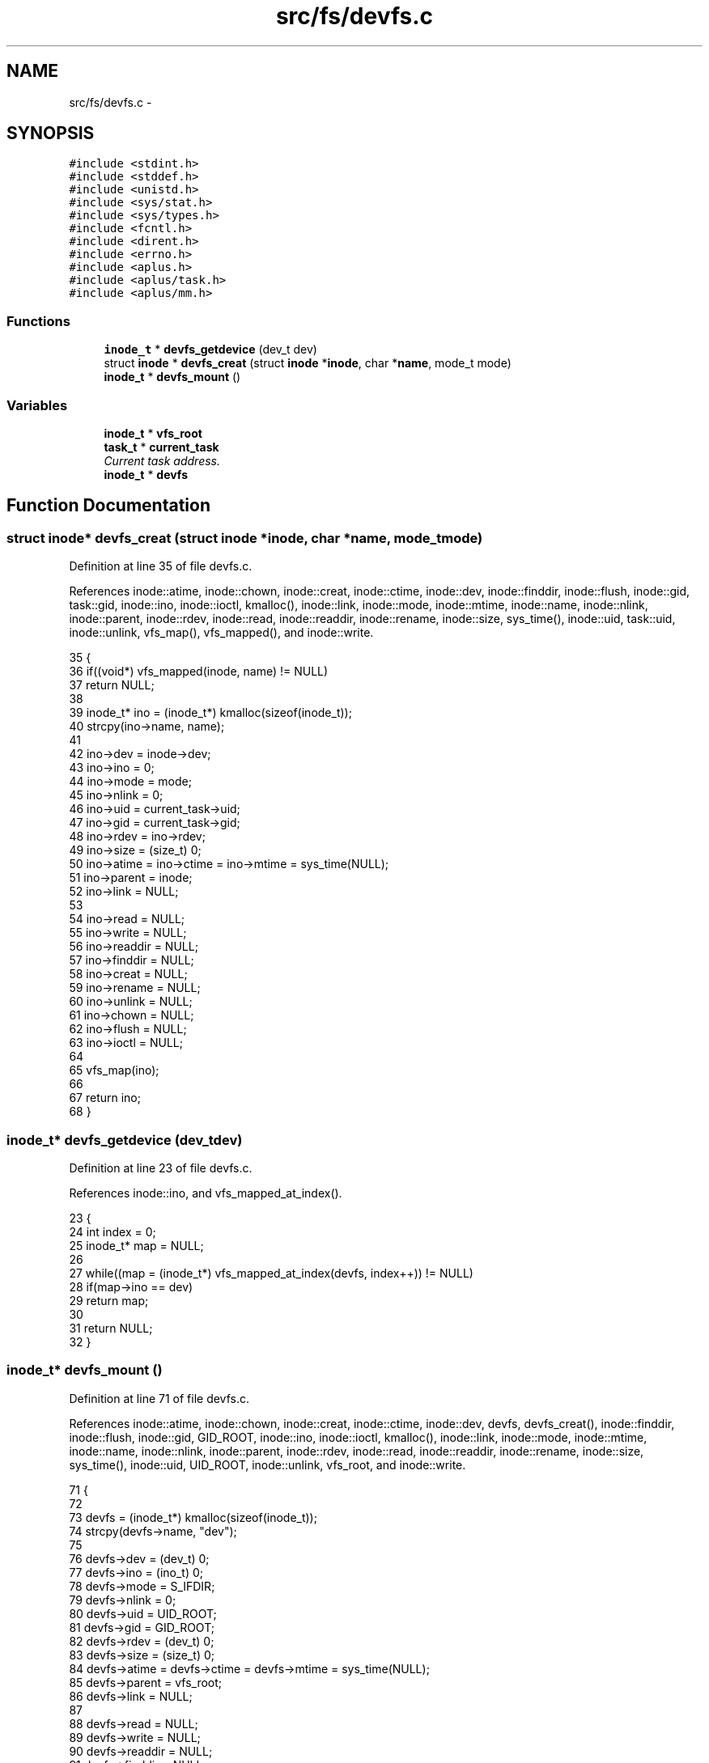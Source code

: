 .TH "src/fs/devfs.c" 3 "Sun Nov 16 2014" "Version 0.1" "aPlus" \" -*- nroff -*-
.ad l
.nh
.SH NAME
src/fs/devfs.c \- 
.SH SYNOPSIS
.br
.PP
\fC#include <stdint\&.h>\fP
.br
\fC#include <stddef\&.h>\fP
.br
\fC#include <unistd\&.h>\fP
.br
\fC#include <sys/stat\&.h>\fP
.br
\fC#include <sys/types\&.h>\fP
.br
\fC#include <fcntl\&.h>\fP
.br
\fC#include <dirent\&.h>\fP
.br
\fC#include <errno\&.h>\fP
.br
\fC#include <aplus\&.h>\fP
.br
\fC#include <aplus/task\&.h>\fP
.br
\fC#include <aplus/mm\&.h>\fP
.br

.SS "Functions"

.in +1c
.ti -1c
.RI "\fBinode_t\fP * \fBdevfs_getdevice\fP (dev_t dev)"
.br
.ti -1c
.RI "struct \fBinode\fP * \fBdevfs_creat\fP (struct \fBinode\fP *\fBinode\fP, char *\fBname\fP, mode_t mode)"
.br
.ti -1c
.RI "\fBinode_t\fP * \fBdevfs_mount\fP ()"
.br
.in -1c
.SS "Variables"

.in +1c
.ti -1c
.RI "\fBinode_t\fP * \fBvfs_root\fP"
.br
.ti -1c
.RI "\fBtask_t\fP * \fBcurrent_task\fP"
.br
.RI "\fICurrent task address\&. \fP"
.ti -1c
.RI "\fBinode_t\fP * \fBdevfs\fP"
.br
.in -1c
.SH "Function Documentation"
.PP 
.SS "struct \fBinode\fP* devfs_creat (struct \fBinode\fP *inode, char *name, mode_tmode)"

.PP
Definition at line 35 of file devfs\&.c\&.
.PP
References inode::atime, inode::chown, inode::creat, inode::ctime, inode::dev, inode::finddir, inode::flush, inode::gid, task::gid, inode::ino, inode::ioctl, kmalloc(), inode::link, inode::mode, inode::mtime, inode::name, inode::nlink, inode::parent, inode::rdev, inode::read, inode::readdir, inode::rename, inode::size, sys_time(), inode::uid, task::uid, inode::unlink, vfs_map(), vfs_mapped(), and inode::write\&.
.PP
.nf
35                                                                          {
36     if((void*) vfs_mapped(inode, name) != NULL)
37         return NULL;
38         
39     inode_t* ino = (inode_t*) kmalloc(sizeof(inode_t));
40     strcpy(ino->name, name);
41     
42     ino->dev = inode->dev;
43     ino->ino = 0;
44     ino->mode = mode;
45     ino->nlink = 0;
46     ino->uid = current_task->uid;
47     ino->gid = current_task->gid;
48     ino->rdev = ino->rdev;
49     ino->size = (size_t) 0;
50     ino->atime = ino->ctime = ino->mtime = sys_time(NULL);
51     ino->parent = inode;
52     ino->link = NULL;
53     
54     ino->read = NULL;
55     ino->write = NULL;
56     ino->readdir = NULL;
57     ino->finddir = NULL;
58     ino->creat = NULL;
59     ino->rename = NULL;
60     ino->unlink = NULL;
61     ino->chown = NULL;
62     ino->flush = NULL;
63     ino->ioctl = NULL;
64     
65     vfs_map(ino);
66     
67     return ino;
68 }
.fi
.SS "\fBinode_t\fP* devfs_getdevice (dev_tdev)"

.PP
Definition at line 23 of file devfs\&.c\&.
.PP
References inode::ino, and vfs_mapped_at_index()\&.
.PP
.nf
23                                     {
24     int index = 0;
25     inode_t* map = NULL;
26 
27     while((map = (inode_t*) vfs_mapped_at_index(devfs, index++)) != NULL)
28         if(map->ino == dev)
29             return map;
30     
31     return NULL;
32 }
.fi
.SS "\fBinode_t\fP* devfs_mount ()"

.PP
Definition at line 71 of file devfs\&.c\&.
.PP
References inode::atime, inode::chown, inode::creat, inode::ctime, inode::dev, devfs, devfs_creat(), inode::finddir, inode::flush, inode::gid, GID_ROOT, inode::ino, inode::ioctl, kmalloc(), inode::link, inode::mode, inode::mtime, inode::name, inode::nlink, inode::parent, inode::rdev, inode::read, inode::readdir, inode::rename, inode::size, sys_time(), inode::uid, UID_ROOT, inode::unlink, vfs_root, and inode::write\&.
.PP
.nf
71                        {
72     
73     devfs = (inode_t*) kmalloc(sizeof(inode_t));
74     strcpy(devfs->name, "dev");
75     
76     devfs->dev = (dev_t) 0;
77     devfs->ino = (ino_t) 0;
78     devfs->mode = S_IFDIR;
79     devfs->nlink = 0;
80     devfs->uid = UID_ROOT;
81     devfs->gid = GID_ROOT;
82     devfs->rdev = (dev_t) 0;
83     devfs->size = (size_t) 0;
84     devfs->atime = devfs->ctime = devfs->mtime = sys_time(NULL);
85     devfs->parent = vfs_root;
86     devfs->link = NULL;
87     
88     devfs->read = NULL;
89     devfs->write = NULL;
90     devfs->readdir = NULL;
91     devfs->finddir = NULL;
92     devfs->creat = devfs_creat;
93     devfs->rename = NULL;
94     devfs->unlink = NULL;
95     devfs->chown = NULL;
96     devfs->flush = NULL;
97     devfs->ioctl = NULL;
98     
99     return devfs;
100 }
.fi
.SH "Variable Documentation"
.PP 
.SS "\fBtask_t\fP* current_task"

.PP
Current task address\&. 
.PP
Definition at line 37 of file sched\&.c\&.
.SS "\fBinode_t\fP* devfs"

.PP
Definition at line 20 of file devfs\&.c\&.
.SS "\fBinode_t\fP* vfs_root"

.PP
Definition at line 19 of file vfs\&.c\&.
.SH "Author"
.PP 
Generated automatically by Doxygen for aPlus from the source code\&.
